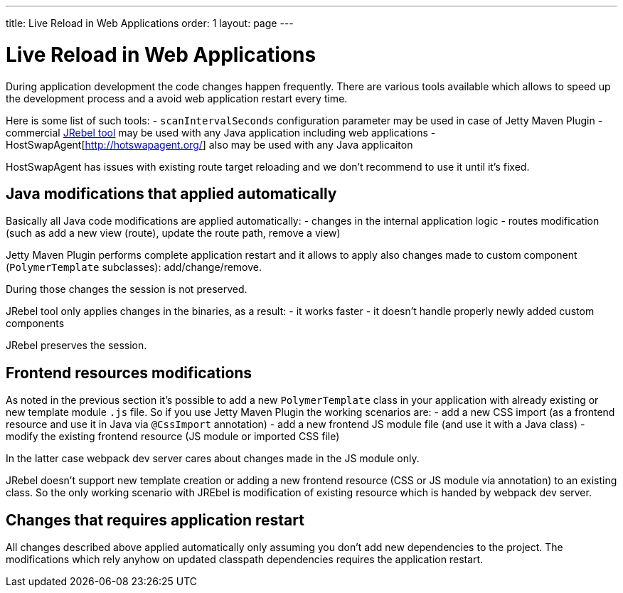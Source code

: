 ---
title: Live Reload in Web Applications
order: 1
layout: page
---

= Live Reload in Web Applications

During application development the code changes happen frequently. There are various
tools available which allows to speed up the development process and a avoid 
web application restart every time.

Here is some list of such tools:
- `scanIntervalSeconds` configuration parameter may be used in case of Jetty Maven Plugin
- commercial https://www.jrebel.com/[JRebel tool] may be used with any Java application including web applications
- HostSwapAgent[http://hotswapagent.org/] also may be used with any Java applicaiton

HostSwapAgent has issues with existing route target reloading and we don't 
recommend to use it until it's fixed.

== Java modifications that applied automatically

Basically all Java code modifications are applied automatically:
- changes in the internal application logic
- routes modification (such as add a new view (route), update the route path, remove a view)

Jetty Maven Plugin performs complete application restart and it allows to apply
also changes made to custom component (`PolymerTemplate` subclasses): add/change/remove.

During those changes the session is not preserved.

JRebel tool only applies changes in the binaries, as a result:
- it works faster
- it doesn't handle properly newly added custom components 

JRebel preserves the session.

== Frontend resources modifications

As noted in the previous section it's possible to add a new `PolymerTemplate` class
in your application with already existing or new template module `.js` file.
So if you use Jetty Maven Plugin the working scenarios are:
- add a new CSS import (as a frontend resource and use it in Java via `@CssImport` annotation) 
- add a new frontend JS module file (and use it with a Java class)
- modify the existing frontend resource (JS module or imported CSS file) 

In the latter case webpack dev server cares about changes made in the JS module only.

JRebel doesn't support new template creation or adding a new frontend resource 
(CSS or JS module via annotation) to an existing class. So the only working scenario
with JREbel is modification of existing resource which is handed by webpack dev
server.  

== Changes that requires application restart

All changes described above applied automatically only assuming you don't add
new dependencies to the project. The modifications which rely anyhow on updated
classpath dependencies requires the application restart.
 